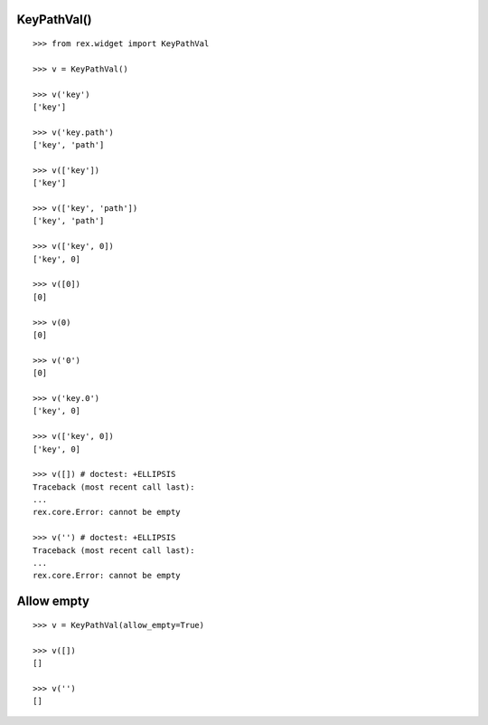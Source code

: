 KeyPathVal()
------------

::

  >>> from rex.widget import KeyPathVal

  >>> v = KeyPathVal()

  >>> v('key')
  ['key']

  >>> v('key.path')
  ['key', 'path']

  >>> v(['key'])
  ['key']

  >>> v(['key', 'path'])
  ['key', 'path']

  >>> v(['key', 0])
  ['key', 0]

  >>> v([0])
  [0]

  >>> v(0)
  [0]

  >>> v('0')
  [0]

  >>> v('key.0')
  ['key', 0]

  >>> v(['key', 0])
  ['key', 0]

  >>> v([]) # doctest: +ELLIPSIS
  Traceback (most recent call last):
  ...
  rex.core.Error: cannot be empty

  >>> v('') # doctest: +ELLIPSIS
  Traceback (most recent call last):
  ...
  rex.core.Error: cannot be empty

Allow empty
-----------

::

  >>> v = KeyPathVal(allow_empty=True)

  >>> v([])
  []

  >>> v('')
  []
